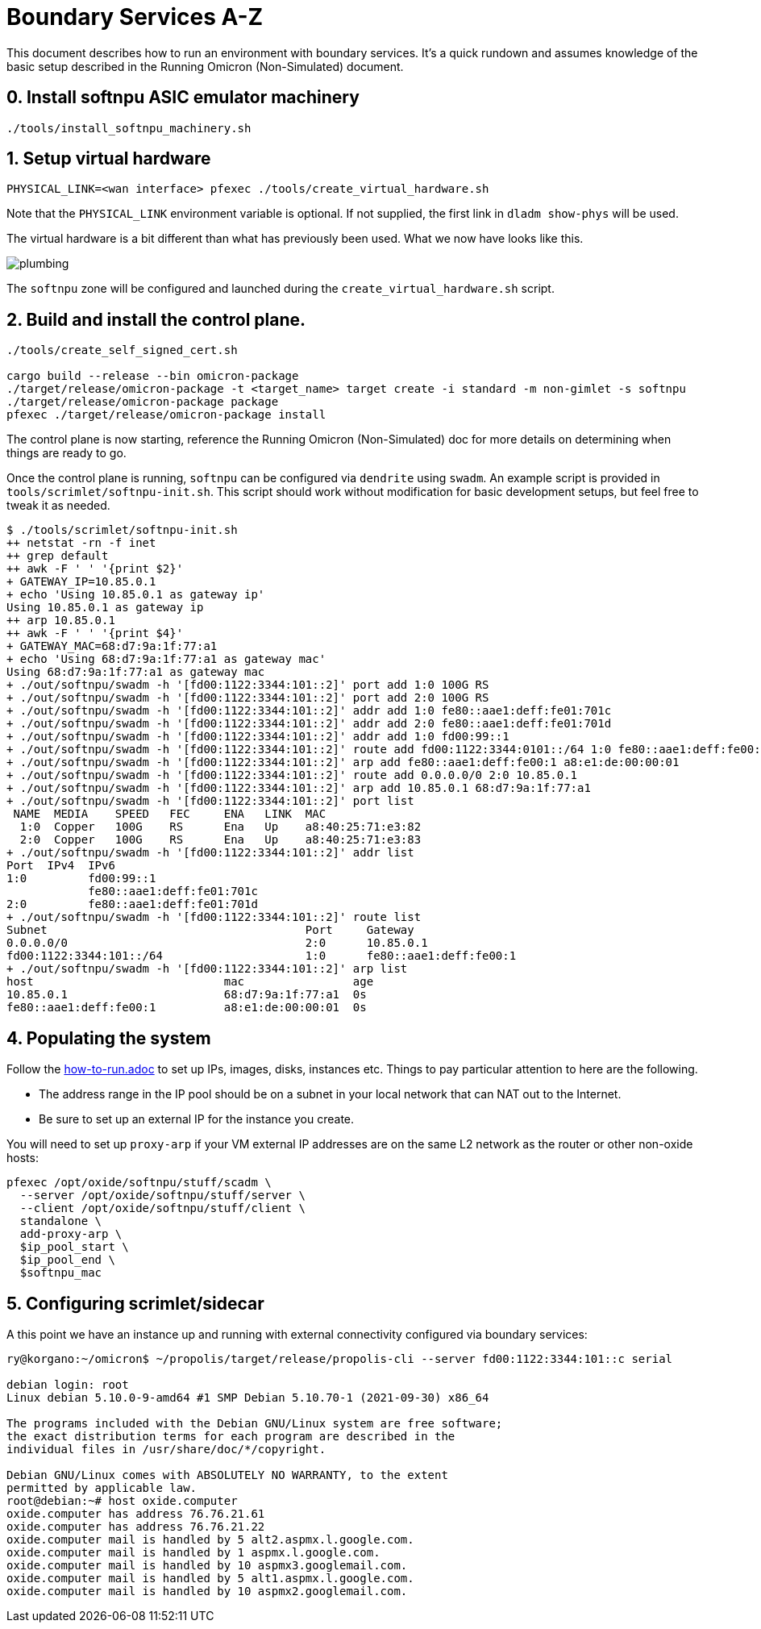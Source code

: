= Boundary Services A-Z

This document describes how to run an environment with boundary services.
It's a quick rundown and assumes knowledge of the basic setup described in the
Running Omicron (Non-Simulated) document.

== 0. Install softnpu ASIC emulator machinery

----
./tools/install_softnpu_machinery.sh
----

== 1. Setup virtual hardware

----
PHYSICAL_LINK=<wan interface> pfexec ./tools/create_virtual_hardware.sh
----
Note that the `PHYSICAL_LINK` environment variable is optional. If not supplied,
the first link in `dladm show-phys` will be used.

The virtual hardware is a bit different than what has previously been used. What
we now have looks like this.

image::plumbing.png[]

The `softnpu` zone will be configured and launched during the `create_virtual_hardware.sh`
script.

== 2. Build and install the control plane.

----
./tools/create_self_signed_cert.sh

cargo build --release --bin omicron-package
./target/release/omicron-package -t <target_name> target create -i standard -m non-gimlet -s softnpu
./target/release/omicron-package package
pfexec ./target/release/omicron-package install
----

The control plane is now starting, reference the Running Omicron (Non-Simulated)
doc for more details on determining when things are ready to go.

Once the control plane is running, `softnpu` can be configured via `dendrite`
using `swadm`. An example script is provided in `tools/scrimlet/softnpu-init.sh`.
This script should work without modification for basic development setups,
but feel free to tweak it as needed.

----
$ ./tools/scrimlet/softnpu-init.sh
++ netstat -rn -f inet
++ grep default
++ awk -F ' ' '{print $2}'
+ GATEWAY_IP=10.85.0.1
+ echo 'Using 10.85.0.1 as gateway ip'
Using 10.85.0.1 as gateway ip
++ arp 10.85.0.1
++ awk -F ' ' '{print $4}'
+ GATEWAY_MAC=68:d7:9a:1f:77:a1
+ echo 'Using 68:d7:9a:1f:77:a1 as gateway mac'
Using 68:d7:9a:1f:77:a1 as gateway mac
+ ./out/softnpu/swadm -h '[fd00:1122:3344:101::2]' port add 1:0 100G RS
+ ./out/softnpu/swadm -h '[fd00:1122:3344:101::2]' port add 2:0 100G RS
+ ./out/softnpu/swadm -h '[fd00:1122:3344:101::2]' addr add 1:0 fe80::aae1:deff:fe01:701c
+ ./out/softnpu/swadm -h '[fd00:1122:3344:101::2]' addr add 2:0 fe80::aae1:deff:fe01:701d
+ ./out/softnpu/swadm -h '[fd00:1122:3344:101::2]' addr add 1:0 fd00:99::1
+ ./out/softnpu/swadm -h '[fd00:1122:3344:101::2]' route add fd00:1122:3344:0101::/64 1:0 fe80::aae1:deff:fe00:1
+ ./out/softnpu/swadm -h '[fd00:1122:3344:101::2]' arp add fe80::aae1:deff:fe00:1 a8:e1:de:00:00:01
+ ./out/softnpu/swadm -h '[fd00:1122:3344:101::2]' route add 0.0.0.0/0 2:0 10.85.0.1
+ ./out/softnpu/swadm -h '[fd00:1122:3344:101::2]' arp add 10.85.0.1 68:d7:9a:1f:77:a1
+ ./out/softnpu/swadm -h '[fd00:1122:3344:101::2]' port list
 NAME  MEDIA    SPEED   FEC     ENA   LINK  MAC
  1:0  Copper   100G    RS      Ena   Up    a8:40:25:71:e3:82
  2:0  Copper   100G    RS      Ena   Up    a8:40:25:71:e3:83
+ ./out/softnpu/swadm -h '[fd00:1122:3344:101::2]' addr list
Port  IPv4  IPv6
1:0         fd00:99::1
            fe80::aae1:deff:fe01:701c
2:0         fe80::aae1:deff:fe01:701d
+ ./out/softnpu/swadm -h '[fd00:1122:3344:101::2]' route list
Subnet                                      Port     Gateway
0.0.0.0/0                                   2:0      10.85.0.1
fd00:1122:3344:101::/64                     1:0      fe80::aae1:deff:fe00:1
+ ./out/softnpu/swadm -h '[fd00:1122:3344:101::2]' arp list
host                            mac                age
10.85.0.1                       68:d7:9a:1f:77:a1  0s
fe80::aae1:deff:fe00:1          a8:e1:de:00:00:01  0s
----

== 4. Populating the system

Follow the
https://github.com/oxidecomputer/omicron/blob/main/docs/how-to-run.adoc[how-to-run.adoc]
to set up IPs, images, disks, instances etc. Things to pay particular attention
to here are the following.

- The address range in the IP pool should be on a subnet in your local network that
  can NAT out to the Internet.
- Be sure to set up an external IP for the instance you create.

You will need to set up `proxy-arp` if your VM external IP addresses are on the
same L2 network as the router or other non-oxide hosts:
----
pfexec /opt/oxide/softnpu/stuff/scadm \
  --server /opt/oxide/softnpu/stuff/server \
  --client /opt/oxide/softnpu/stuff/client \
  standalone \
  add-proxy-arp \
  $ip_pool_start \
  $ip_pool_end \
  $softnpu_mac
----

== 5. Configuring scrimlet/sidecar

A this point we have an instance up and running with external connectivity
configured via boundary services:
----
ry@korgano:~/omicron$ ~/propolis/target/release/propolis-cli --server fd00:1122:3344:101::c serial

debian login: root
Linux debian 5.10.0-9-amd64 #1 SMP Debian 5.10.70-1 (2021-09-30) x86_64

The programs included with the Debian GNU/Linux system are free software;
the exact distribution terms for each program are described in the
individual files in /usr/share/doc/*/copyright.

Debian GNU/Linux comes with ABSOLUTELY NO WARRANTY, to the extent
permitted by applicable law.
root@debian:~# host oxide.computer
oxide.computer has address 76.76.21.61
oxide.computer has address 76.76.21.22
oxide.computer mail is handled by 5 alt2.aspmx.l.google.com.
oxide.computer mail is handled by 1 aspmx.l.google.com.
oxide.computer mail is handled by 10 aspmx3.googlemail.com.
oxide.computer mail is handled by 5 alt1.aspmx.l.google.com.
oxide.computer mail is handled by 10 aspmx2.googlemail.com.
----
